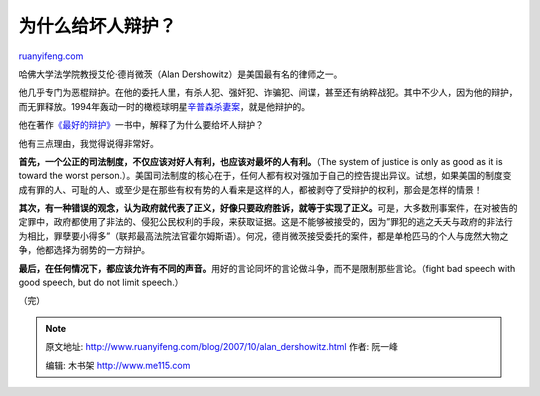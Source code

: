 .. _200710_alan_dershowitz:

为什么给坏人辩护？
=====================================

`ruanyifeng.com <http://www.ruanyifeng.com/blog/2007/10/alan_dershowitz.html>`__

哈佛大学法学院教授艾伦·德肖微茨（Alan
Dershowitz）是美国最有名的律师之一。

他几乎专门为恶棍辩护。在他的委托人里，有杀人犯、强奸犯、诈骗犯、间谍，甚至还有纳粹战犯。其中不少人，因为他的辩护，而无罪释放。1994年轰动一时的橄榄球明星\ `辛普森杀妻案 <http://www.google.com/search?q=%E8%BE%9B%E6%99%AE%E6%A3%AE%E6%9D%80%E5%A6%BB%E6%A1%88&sourceid=navclient-ff&ie=UTF-8&rlz=1B3GGGL_zh-CNCN216CN216>`__\ ，就是他辩护的。

他在著作\ `《最好的辩护》 <http://www.google.com/search?hl=en&newwindow=1&rlz=1B3GGGL_zh-CNCN216CN216&q=%E5%BE%B7%E8%82%96%E5%BE%AE%E8%8C%A8+%E6%9C%80%E5%A5%BD%E7%9A%84%E8%BE%A9%E6%8A%A4&btnG=Search>`__\ 一书中，解释了为什么要给坏人辩护？

他有三点理由，我觉得说得非常好。

**首先，一个公正的司法制度，不仅应该对好人有利，也应该对最坏的人有利。**\ （The
system of justice is only as good as it is toward the worst
person.）。美国司法制度的核心在于，任何人都有权对强加于自己的控告提出异议。试想，如果美国的制度变成有罪的人、可耻的人、或至少是在那些有权有势的人看来是这样的人，都被剥夺了受辩护的权利，那会是怎样的情景！

**其次，有一种错误的观念，认为政府就代表了正义，好像只要政府胜诉，就等于实现了正义。**\ 可是，大多数刑事案件，在对被告的定罪中，政府都使用了非法的、侵犯公民权利的手段，来获取证据。这是不能够被接受的，因为”罪犯的逃之夭夭与政府的非法行为相比，罪孽要小得多”（联邦最高法院法官霍尔姆斯语）。何况，德肖微茨接受委托的案件，都是单枪匹马的个人与庞然大物之争，他都选择为弱势的一方辩护。

**最后，在任何情况下，都应该允许有不同的声音。**\ 用好的言论同坏的言论做斗争，而不是限制那些言论。（fight
bad speech with good speech, but do not limit speech.）

（完）

.. note::
    原文地址: http://www.ruanyifeng.com/blog/2007/10/alan_dershowitz.html 
    作者: 阮一峰 

    编辑: 木书架 http://www.me115.com